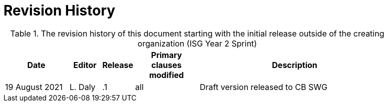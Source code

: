 [appendix]
[[RevisionHistory]]
= Revision History

[RevisionHistory]
.The revision history of this document starting with the initial release outside of the creating organization (ISG Year 2 Sprint)
[cols="<2,1,1,2,6",width="90%",options="header"]
|====================
|Date           |Editor  |Release | Primary clauses modified 
   |Description

|19 August 2021 |L. Daly | .1     |all                       
   |Draft version released to CB SWG

|====================
